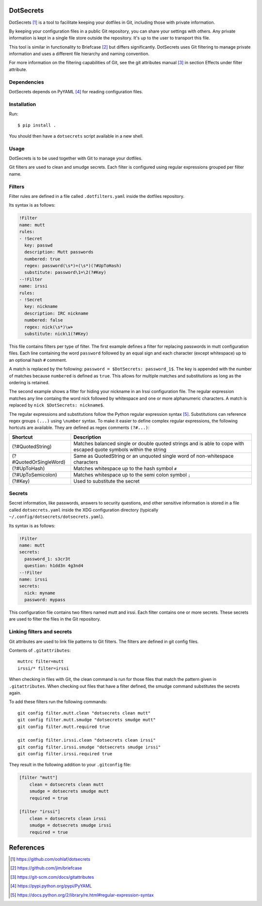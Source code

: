 DotSecrets
==========

DotSecrets [1]_ is a tool to facilitate keeping your dotfiles in Git, including
those with private information.

By keeping your configuration files in a public Git repository, you can share
your settings with others. Any private information is kept in a single file
store outside the repository. It's up to the user to transport this file.

This tool is similar in functionality to Briefcase [2]_ but differs
significantly. DotSecrets uses Git filtering to manage private information and
uses a different file hierarchy and naming convention.

For more information on the filtering capabilities of Git, see the
git attributes manual [3]_ in section Effects under filter attribute.


Dependencies
------------

DotSecrets depends on PyYAML [4]_ for reading configuration files.


Installation
------------

Run::

    $ pip install .

You should then have a ``dotsecrets`` script available in a new shell.


Usage
-----

DotSecrets is to be used together with Git to manage your dotfiles.

Git filters are used to clean and smudge secrets. Each filter is configured
using regular expressions grouped per filter name.


Filters
-------

Filter rules are defined in a file called ``.dotfilters.yaml`` inside the
dotfiles repository.

Its syntax is as follows:

.. code-block:: yaml

    !Filter
    name: mutt
    rules:
    - !Secret
      key: passwd
      description: Mutt passwords
      numbered: true
      regex: password(\s*)=(\s*)(?#UpToHash)
      substitute: password\1=\2(?#Key)
    --!Filter
    name: irssi
    rules:
    - !Secret
      key: nickname
      description: IRC nickname
      numbered: false
      regex: nick(\s*)\w+
      substitute: nick\1(?#Key)

This file contains filters per type of filter. The first example defines
a filter for replacing passwords in mutt configuration files. Each line
containing the word ``password`` followed by an equal sign and each character
(except whitespace) up to an optional hash ``#`` comment.

A match is replaced by the following: ``password = $DotSecrets: password_1$``.
The key is appended with the number of matches because ``numbered`` is defined
as ``true``. This allows for multiple matches and substitutions as long as the
ordering is retained.

The second example shows a filter for hiding your nickname in an Irssi
configuration file. The regular expression matches any line containg the word
nick followed by whitespace and one or more alphanumeric characters. A match
is replaced by ``nick $DotSecrets: nickname$``.

The regular expressions and substitutions follow the Python regular expression
syntax [5]_. Substitutions can reference regex groups ``(...)`` using
``\number`` syntax. To make it easier to define complex regular expressions,
the following hortcuts are available. They are defined as regex comments
``(?#...)``:

======================  ====================================================
Shortcut                Description
======================  ====================================================
(?#QuotedString)        Matches balanced single or double quoted strings and
                        is able to cope with escaped quote symbols within
                        the string
(?#QuotedOrSingleWord)  Same as QuotedString or an unquoted single word of
                        non-whitespace characters
(?#UpToHash)            Matches whitespace up to the hash symbol ``#``
(?#UpToSemicolon)       Matches whitespace up to the semi colon symbol ``;``
(?#Key)                 Used to substitute the secret
======================  ====================================================


Secrets
-------

Secret information, like passwords, answers to security questions, and other
sensitive information is stored in a file called ``dotsecrets.yaml`` inside the
XDG configuration directory (typically ``~/.config/dotsecrets/dotsecrets.yaml``).

Its syntax is as follows:

.. code-block:: yaml

    !Filter
    name: mutt
    secrets:
      password_1: s3cr3t
      question: h1dd3n 4g3nd4
    --!Filter
    name: irssi
    secrets:
      nick: myname
      password: mypass

This configuration file contains two filters named mutt and irssi. Each
filter contains one or more secrets. These secrets are used to filter the
files in the Git repository.


Linking filters and secrets
---------------------------

Git attributes are used to link file patterns to Git filters. The filters are
defined in git config files.

Contents of ``.gitattributes``::

    muttrc filter=mutt
    irssi/* filter=irssi

When checking in files with Git, the clean command is run for those files that
match the pattern given in ``.gitattributes``. When checking out files that
have a filter defined, the smudge command substitutes the secrets again.

To add these filters run the following commands::

    git config filter.mutt.clean "dotsecrets clean mutt"
    git config filter.mutt.smudge "dotsecrets smudge mutt"
    git config filter.mutt.required true

    git config filter.irssi.clean "dotsecrets clean irssi"
    git config filter.irssi.smudge "dotsecrets smudge irssi"
    git config filter.irssi.required true

They result in the following addition to your ``.gitconfig`` file:

.. code-block:: ini

    [filter "mutt"]
        clean = dotsecrets clean mutt
        smudge = dotsecrets smudge mutt
        required = true

    [filter "irssi"]
        clean = dotsecrets clean irssi
        smudge = dotsecrets smudge irssi
        required = true


References
==========

.. [1] https://github.com/oohlaf/dotsecrets
.. [2] https://github.com/jim/briefcase
.. [3] https://git-scm.com/docs/gitattributes
.. [4] https://pypi.python.org/pypi/PyYAML
.. [5] https://docs.python.org/2/library/re.html#regular-expression-syntax
